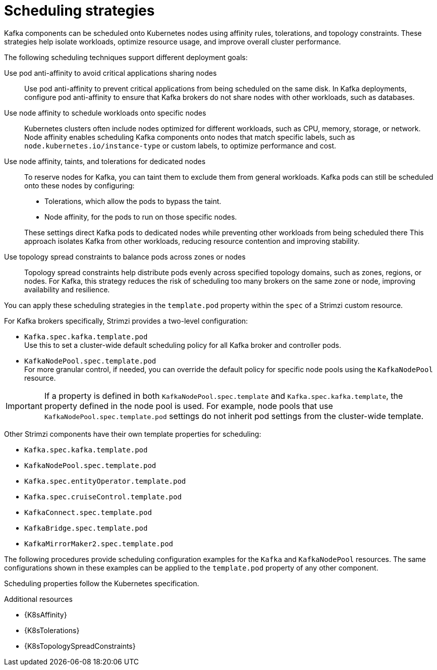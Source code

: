 :_mod-docs-content-type: REFERENCE

// Module included in the following assemblies:
//
// assembly-scheduling.adoc

[id='affinity-{context}']
= Scheduling strategies

[role="_abstract"]
Kafka components can be scheduled onto Kubernetes nodes using affinity rules, tolerations, and topology constraints.  
These strategies help isolate workloads, optimize resource usage, and improve overall cluster performance.

The following scheduling techniques support different deployment goals:

Use pod anti-affinity to avoid critical applications sharing nodes::
Use pod anti-affinity to prevent critical applications from being scheduled on the same disk.  
In Kafka deployments, configure pod anti-affinity to ensure that Kafka brokers do not share nodes with other workloads, such as databases.

Use node affinity to schedule workloads onto specific nodes::
Kubernetes clusters often include nodes optimized for different workloads, such as CPU, memory, storage, or network.  
Node affinity enables scheduling Kafka components onto nodes that match specific labels, such as `node.kubernetes.io/instance-type` or custom labels, to optimize performance and cost.

Use node affinity, taints, and tolerations for dedicated nodes::
To reserve nodes for Kafka, you can taint them to exclude them from general workloads. 
Kafka pods can still be scheduled onto these nodes by configuring:
+
--
* Tolerations, which allow the pods to bypass the taint.
* Node affinity, for the pods to run on those specific nodes.
--
+  
These settings direct Kafka pods to dedicated nodes while preventing other workloads from being scheduled there
This approach isolates Kafka from other workloads, reducing resource contention and improving stability.

Use topology spread constraints to balance pods across zones or nodes::
Topology spread constraints help distribute pods evenly across specified topology domains, such as zones, regions, or nodes.
For Kafka, this strategy reduces the risk of scheduling too many brokers on the same zone or node, improving availability and resilience.

You can apply these scheduling strategies in the `template.pod` property within the `spec` of a Strimzi custom resource. 

For Kafka brokers specifically, Strimzi provides a two-level configuration:

* `Kafka.spec.kafka.template.pod` +
Use this to set a cluster-wide default scheduling policy for all Kafka broker and controller pods.
* `KafkaNodePool.spec.template.pod` + 
For more granular control, if needed, you can override the default policy for specific node pools using the `KafkaNodePool` resource.

IMPORTANT: If a property is defined in both `KafkaNodePool.spec.template` and `Kafka.spec.kafka.template`, the property defined in the node pool is used.
For example, node pools that use `KafkaNodePool.spec.template.pod` settings do not inherit pod settings from the cluster-wide template.

Other Strimzi components have their own template properties for scheduling:

* `Kafka.spec.kafka.template.pod`
* `KafkaNodePool.spec.template.pod`
* `Kafka.spec.entityOperator.template.pod`
* `Kafka.spec.cruiseControl.template.pod`
* `KafkaConnect.spec.template.pod`
* `KafkaBridge.spec.template.pod`
* `KafkaMirrorMaker2.spec.template.pod`

The following procedures provide scheduling configuration examples for the `Kafka` and `KafkaNodePool` resources. 
The same configurations shown in these examples can be applied to the `template.pod` property of any other component.

Scheduling properties follow the Kubernetes specification.

.Additional resources

* {K8sAffinity}
* {K8sTolerations}
* {K8sTopologySpreadConstraints}

